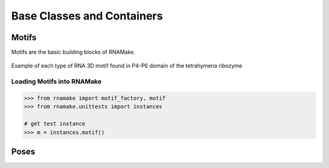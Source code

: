 .. _basic_containers_examples:


Base Classes and Containers
===========================

Motifs
------

Motifs are the basic building blocks of RNAMake.

.. figure:: ../_static/img/motifs.png
            :align:   center

            Example of each type of RNA 3D motif found in P4-P6 domain of the tetrahymena ribozyme


Loading Motifs into RNAMake
~~~~~~~~~~~~~~~~~~~~~~~~~~~

.. code-block:: python

	>>> from rnamake import motif_factory, motif
	>>> from rnamake.unittests import instances

	# get test instance
	>>> m = instances.motif()




Poses
-----
